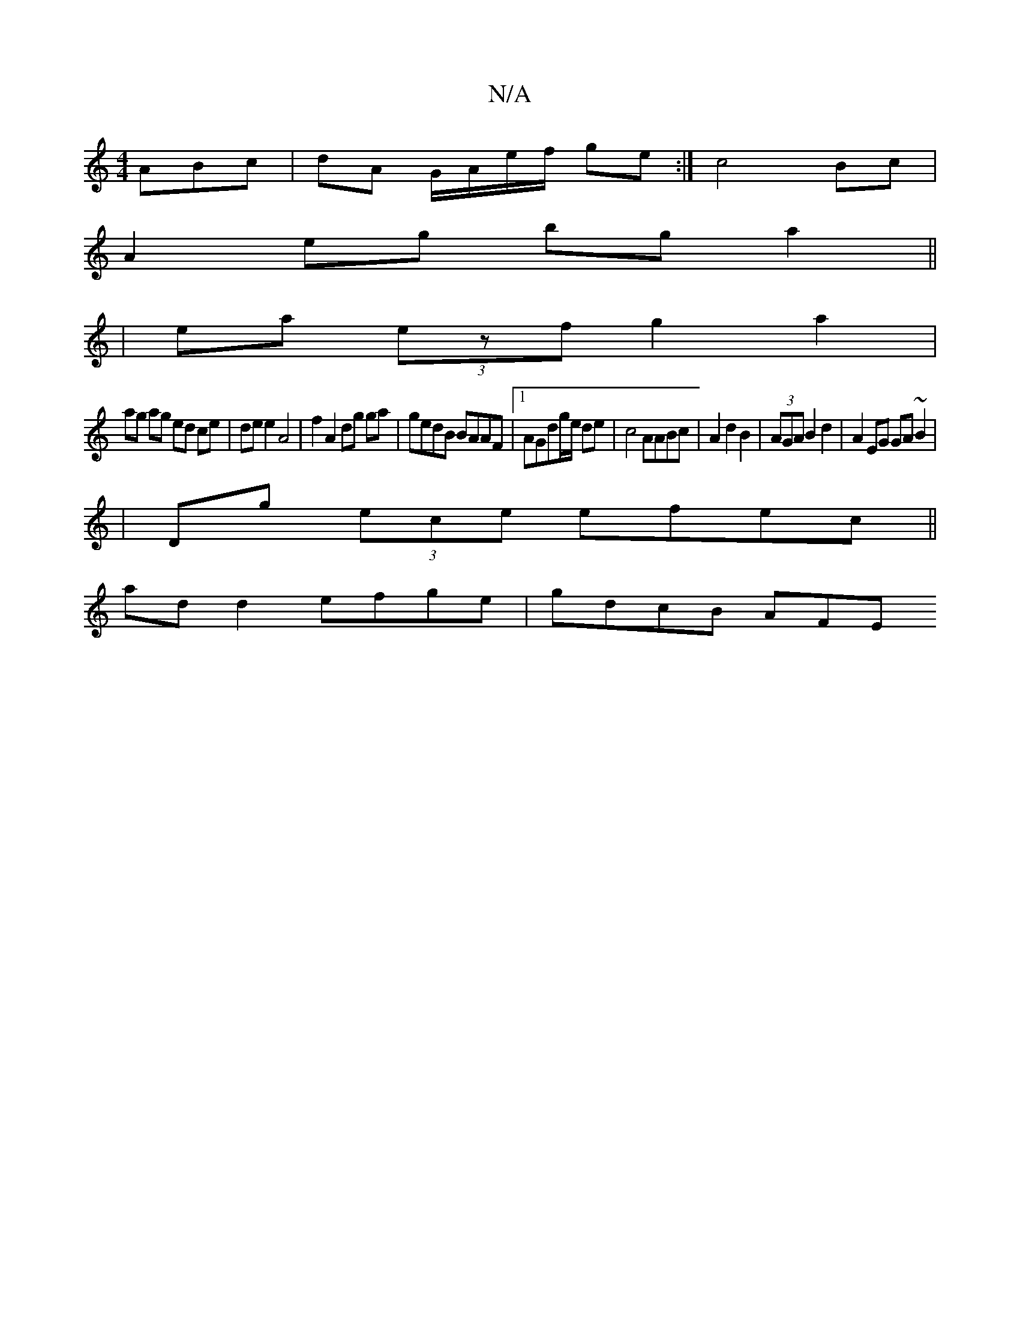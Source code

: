 X:1
T:N/A
M:4/4
R:N/A
K:Cmajor
ABc | dA G/A/e/f/ ge :|c4 Bc|
A2eg bga2 ||
|ea (3ezf g2 a2 | 
ag ag ed ce|de e2 A4|f2 A2 dg ga|gedB BAAF|1 AGdg/e/ de | c4 AABc| A2d2B2|(3AGA B2 d2 | A2 EG GA ~B2|
|Dg (3ece efec||
ad d2 efge|gdcB AFE